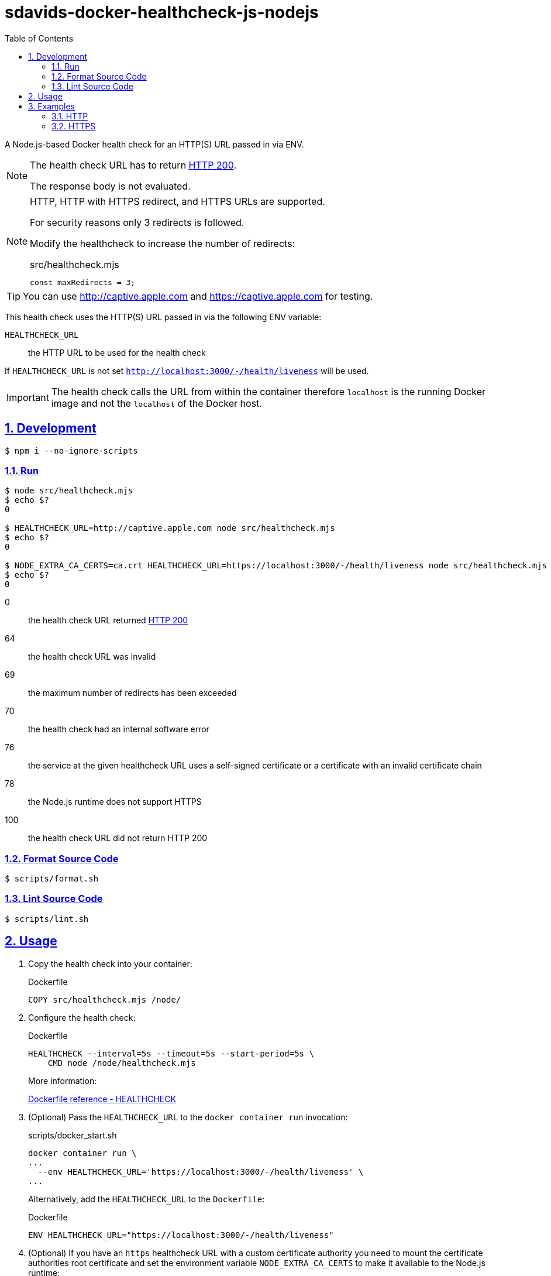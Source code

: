 // SPDX-FileCopyrightText: © 2024 Sebastian Davids <sdavids@gmx.de>
// SPDX-License-Identifier: Apache-2.0
= sdavids-docker-healthcheck-js-nodejs
// Metadata:
:description: a Node.js-based Docker health check for an HTTP(S) URL passed in via ENV
// Settings:
:sectnums:
:sectanchors:
:sectlinks:
:toc: macro
:toc-placement!:
:source-highlighter: rouge
:rouge-style: github

ifdef::env-browser[:outfilesuffix: .adoc]

ifdef::env-github[]
:outfilesuffix: .adoc
:note-caption: :information_source:
:important-caption: :heavy_exclamation_mark:
endif::[]

toc::[]

A Node.js-based Docker health check for an HTTP(S) URL passed in via ENV.

[NOTE]
====
The health check URL has to return https://developer.mozilla.org/en-US/docs/Web/HTTP/Status/200[HTTP 200].

The response body is not evaluated.
====

[NOTE]
====
HTTP, HTTP with HTTPS redirect, and HTTPS URLs are supported.

For security reasons only 3 redirects is followed.

Modify the healthcheck to increase the number of redirects:

.src/healthcheck.mjs
[,javascript]
----
const maxRedirects = 3;
----
====

[TIP]
====
You can use http://captive.apple.com and https://captive.apple.com for testing.
====

This health check uses the HTTP(S) URL passed in via the following ENV variable:

`HEALTHCHECK_URL`:: the HTTP URL to be used for the health check

If `HEALTHCHECK_URL` is not set `http://localhost:3000/-/health/liveness` will be used.

[IMPORTANT]
====
The health check calls the URL from within the container therefore `localhost` is the running Docker image and not the `localhost` of the Docker host.
====

== Development

[,console]
----
$ npm i --no-ignore-scripts
----

=== Run

[,console]
----
$ node src/healthcheck.mjs
$ echo $?
0

$ HEALTHCHECK_URL=http://captive.apple.com node src/healthcheck.mjs
$ echo $?
0

$ NODE_EXTRA_CA_CERTS=ca.crt HEALTHCHECK_URL=https://localhost:3000/-/health/liveness node src/healthcheck.mjs
$ echo $?
0
----

0:: the health check URL returned https://developer.mozilla.org/en-US/docs/Web/HTTP/Status/200[HTTP 200]
64:: the health check URL was invalid
69:: the maximum number of redirects has been exceeded
70:: the health check had an internal software error
76:: the service at the given healthcheck URL uses a self-signed certificate or a certificate with an invalid certificate chain
78:: the Node.js runtime does not support HTTPS
100:: the health check URL did not return HTTP 200

=== Format Source Code

[,console]
----
$ scripts/format.sh
----

=== Lint Source Code

[,console]
----
$ scripts/lint.sh
----

[#usage]
== Usage

. Copy the health check into your container:
+
.Dockerfile
[,dockerfile]
----
COPY src/healthcheck.mjs /node/
----

. Configure the health check:
+
.Dockerfile
[,dockerfile]
----
HEALTHCHECK --interval=5s --timeout=5s --start-period=5s \
    CMD node /node/healthcheck.mjs
----
+
More information:
+
https://docs.docker.com/engine/reference/builder/#healthcheck[Dockerfile reference - HEALTHCHECK]

. (Optional) Pass the `HEALTHCHECK_URL` to the `docker container run` invocation:
+
.scripts/docker_start.sh
[,dockerfile]
----
docker container run \
...
  --env HEALTHCHECK_URL='https://localhost:3000/-/health/liveness' \
...
----
+
Alternatively, add the `HEALTHCHECK_URL` to the `Dockerfile`:
+
.Dockerfile
[,dockerfile]
----
ENV HEALTHCHECK_URL="https://localhost:3000/-/health/liveness"
----

. (Optional) If you have an `https` healthcheck URL with a custom certificate authority you need to mount the certificate authorities root certificate and set the environment variable `NODE_EXTRA_CA_CERTS` to make it available to the Node.js runtime:
+
[,console]
----
$ docker container run \
  --volume "$PWD/ca.crt:/node/ca.crt:ro" \
  --env NODE_EXTRA_CA_CERTS='/node/ca.crt' \
  ...
----
+
Alternatively, you could add it to your image:
+
[,dockerfile]
----
COPY ca.crt /node/

ENV NODE_EXTRA_CA_CERTS=/node/ca.crt
----

== Examples

=== HTTP

link:Dockerfile[Dockerfile]: a simple link:src/server.mjs[HTTP server]

. link:scripts/docker_build.sh[Build] the image:
+
[,console]
----
$ scripts/docker_build.sh
----

. link:scripts/docker_start_https.sh[Start] a container:

+
[,console]
----
$ scripts/docker_start_http.sh

Listen local: http://localhost:3000

The URL has been copied to the clipboard.
----
+
⇒ http://localhost:3000

. Examine the two endpoints:
+
[,console]
----
$ curl -s -o /dev/null -w "%{http_code}" http://localhost:3000
200
$ curl -s -o /dev/null -w "%{http_code}" http://localhost:3000/-/health/liveness
200
----

. Get the link:scripts/docker_health.sh[health status]:
+
[,console]
----
$ scripts/docker_health.sh
healthy 0
----

. link:scripts/docker_stop.sh[Stop] the container:
+
[,console]
----
$ scripts/docker_stop.sh
----

. link:scripts/docker_cleanup.sh[Remove all Docker artifacts] related to this project:
+
[,console]
----
$ scripts/docker_cleanup.sh
----

=== HTTPS

link:Dockerfile[Dockerfile]: a simple link:src/server.mjs[HTTPS server]

. CA root certificate

.. link:scripts/create_ca.sh[Create] a new certificate authority and link:scripts/copy_ca_root_cert.sh[copy] its root certificate:
+
[,console]
----
$ scripts/create_ca.sh
$ scripts/copy_ca_root_cert.sh
----

.. link:scripts/copy_ca_root_cert.sh[Copy] the existing certificate authorities root certificate:
+
[,console]
----
$ scripts/copy_ca_root_cert.sh
----

[#localhost-cert]
. `localhost` certificate

.. link:scripts/create_ca_based_cert.sh[Create] a new `localhost` certificate:
+
[,console]
----
$ scripts/create_ca_based_cert.sh
----

.. Copy the existing `localhost` certificate:
+
[,console]
----
$ scripts/copy_ca_based_cert.sh
----

. link:scripts/docker_build.sh[Build] the image:
+
[,console]
----
$ scripts/docker_build.sh
----

. link:scripts/docker_start_https.sh[Start] a container:
+
[,console]
----
$ scripts/docker_start_https.sh

Listen local: https://localhost:3000

The URL has been copied to the clipboard.
----
+
⇒ https://localhost:3000
+
[NOTE]
====
If you see `Listen local: http://localhost:3000` instead:

Either `cert.pem` or `key.pem` could not be read; try creating the <<localhost-cert, localhost certificate>> again.
====

. Examine the two endpoints:
+
[,console]
----
$ curl -s -o /dev/null -w "%{http_code}" https://localhost:3000
200
$ curl -s -o /dev/null -w "%{http_code}" https://localhost:3000/-/health/liveness
200
----

. Get the link:scripts/docker_health.sh[health status]:
+
[,console]
----
$ scripts/docker_health.sh
healthy 0
----

. link:scripts/docker_stop.sh[Stop] the container:
+
[,console]
----
$ scripts/docker_stop.sh
----

. link:scripts/docker_cleanup.sh[Remove all Docker artifacts] related to this project:
+
[,console]
----
$ scripts/docker_cleanup.sh
----

. (Optional) link:scripts/delete_ca.sh[Delete] the certificate authority.
+
[TIP]
====
You usually want to keep the certificate authority so you can use for other projects.
====
